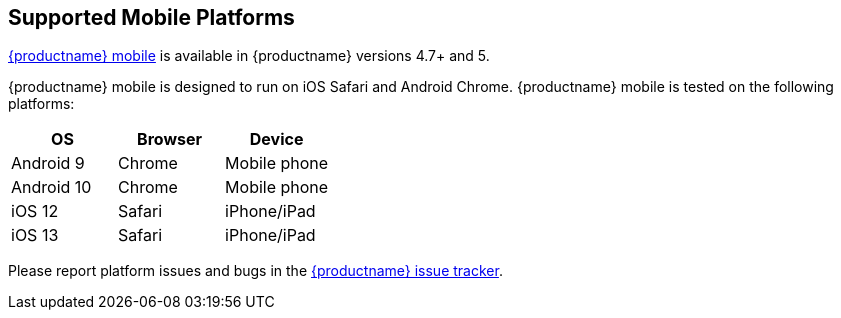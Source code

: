[#supported-mobile-platforms]
== Supported Mobile Platforms

link:{modulesDir}/mobile/[{productname} mobile] is available in {productname} versions 4.7+ and 5.

{productname} mobile is designed to run on iOS Safari and Android Chrome. {productname} mobile is tested on the following platforms:

[cols="^,^,^"]
|===
| OS | Browser | Device

| Android 9
| Chrome
| Mobile phone

| Android 10
| Chrome
| Mobile phone

| iOS 12
| Safari
| iPhone/iPad

| iOS 13
| Safari
| iPhone/iPad
|===

Please report platform issues and bugs in the https://github.com/tinymce/tinymce/issues[{productname} issue tracker].
